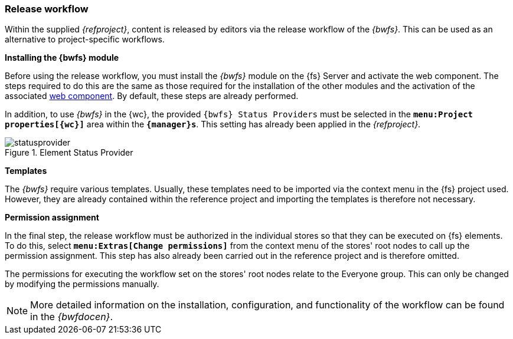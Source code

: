 [[install_workflow]]
=== Release workflow
Within the supplied _{refproject}_, content is released by editors via the release workflow of the _{bwfs}_.
This can be used as an alternative to project-specific workflows.

[underline]*Installing the {bwfs} module*

Before using the release workflow, you must install the _{bwfs}_ module on the {fs} Server and activate the web component.
The steps required to do this are the same as those required for the installation of the other modules and the activation of the associated <<wcomp,web component>>.
By default, these steps are already performed.

In addition, to use _{bwfs}_ in the {wc}, the provided `{bwfs} Status Providers` must be selected in the `*menu:Project properties[{wc}]*` area within the `*{manager}s*`.
This setting has already been applied in the _{refproject}_.

.Element Status Provider
image::statusprovider.png[]

[underline]*Templates*

The _{bwfs}_ require various templates.
Usually, these templates need to be imported via the context menu in the {fs} project used.
However, they are already contained within the reference project and importing the templates is therefore not necessary.

[underline]*Permission assignment*

In the final step, the release workflow must be authorized in the individual stores so that they can be executed on {fs} elements.
To do this, select `*menu:Extras[Change permissions]*` from the context menu of the stores' root nodes to call up the permission assignment.
This step has also already been carried out in the reference project and is therefore omitted.

The permissions for executing the workflow set on the stores' root nodes relate to the Everyone group.
This can only be changed by modifying the permissions manually.

[NOTE]
====
More detailed information on the installation, configuration, and functionality of the workflow can be found in the _{bwfdocen}_.
====